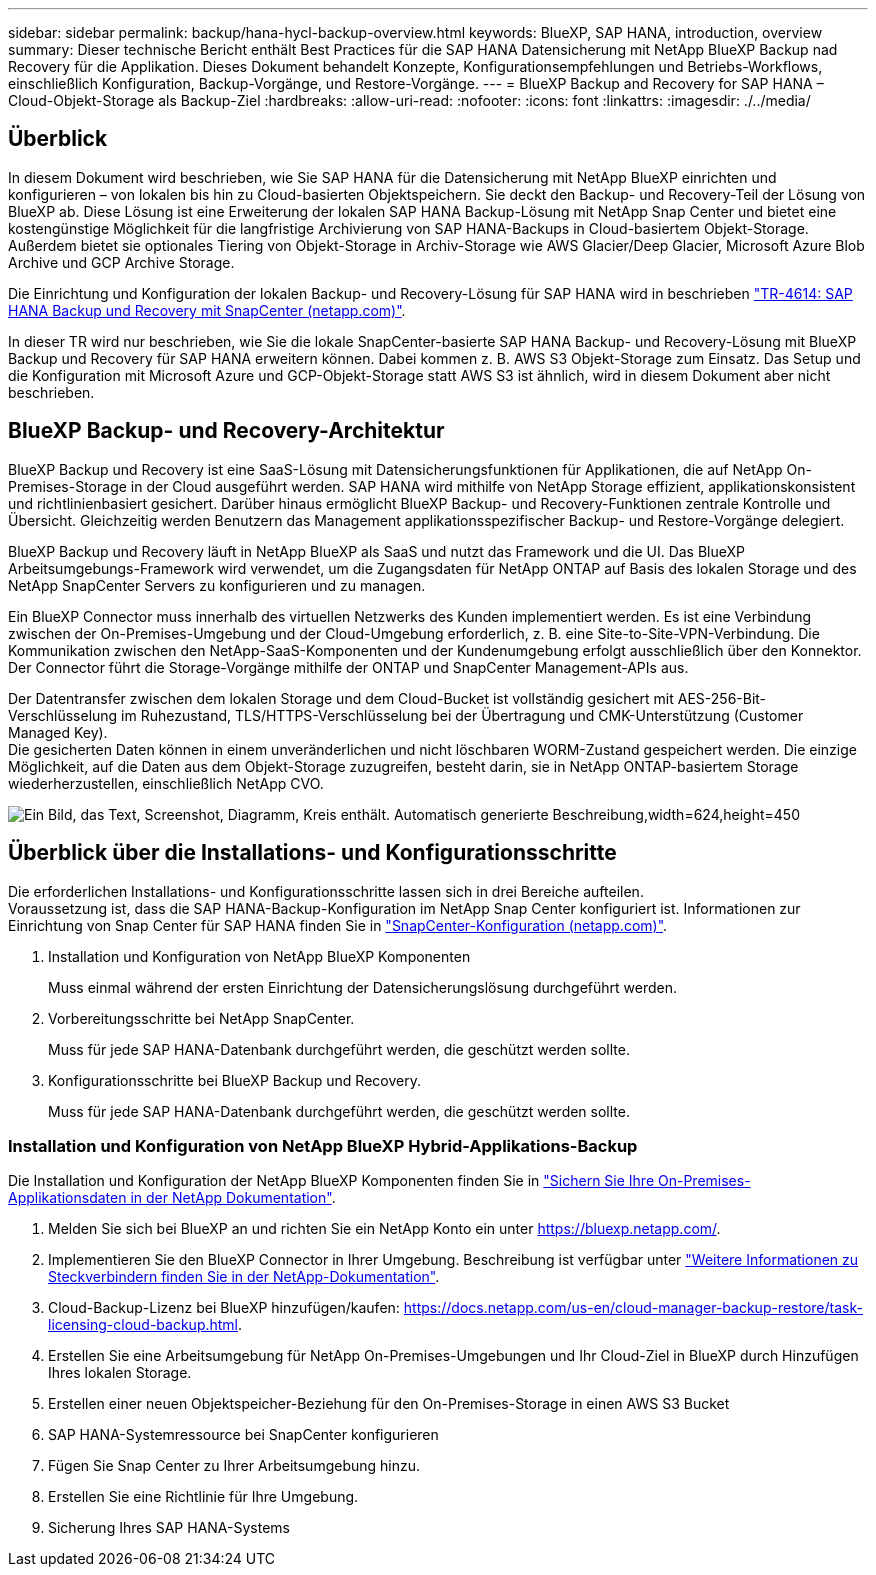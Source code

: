 ---
sidebar: sidebar 
permalink: backup/hana-hycl-backup-overview.html 
keywords: BlueXP, SAP HANA, introduction, overview 
summary: Dieser technische Bericht enthält Best Practices für die SAP HANA Datensicherung mit NetApp BlueXP Backup nad Recovery für die Applikation. Dieses Dokument behandelt Konzepte, Konfigurationsempfehlungen und Betriebs-Workflows, einschließlich Konfiguration, Backup-Vorgänge, und Restore-Vorgänge. 
---
= BlueXP Backup and Recovery for SAP HANA – Cloud-Objekt-Storage als Backup-Ziel
:hardbreaks:
:allow-uri-read: 
:nofooter: 
:icons: font
:linkattrs: 
:imagesdir: ./../media/




== Überblick

In diesem Dokument wird beschrieben, wie Sie SAP HANA für die Datensicherung mit NetApp BlueXP einrichten und konfigurieren – von lokalen bis hin zu Cloud-basierten Objektspeichern. Sie deckt den Backup- und Recovery-Teil der Lösung von BlueXP ab. Diese Lösung ist eine Erweiterung der lokalen SAP HANA Backup-Lösung mit NetApp Snap Center und bietet eine kostengünstige Möglichkeit für die langfristige Archivierung von SAP HANA-Backups in Cloud-basiertem Objekt-Storage. Außerdem bietet sie optionales Tiering von Objekt-Storage in Archiv-Storage wie AWS Glacier/Deep Glacier, Microsoft Azure Blob Archive und GCP Archive Storage.

Die Einrichtung und Konfiguration der lokalen Backup- und Recovery-Lösung für SAP HANA wird in beschrieben https://docs.netapp.com/us-en/netapp-solutions-sap/backup/saphana-br-scs-overview.html#the-netapp-solution["TR-4614: SAP HANA Backup und Recovery mit SnapCenter (netapp.com)"].

In dieser TR wird nur beschrieben, wie Sie die lokale SnapCenter-basierte SAP HANA Backup- und Recovery-Lösung mit BlueXP Backup und Recovery für SAP HANA erweitern können. Dabei kommen z. B. AWS S3 Objekt-Storage zum Einsatz. Das Setup und die Konfiguration mit Microsoft Azure und GCP-Objekt-Storage statt AWS S3 ist ähnlich, wird in diesem Dokument aber nicht beschrieben.



== BlueXP Backup- und Recovery-Architektur

BlueXP Backup und Recovery ist eine SaaS-Lösung mit Datensicherungsfunktionen für Applikationen, die auf NetApp On-Premises-Storage in der Cloud ausgeführt werden. SAP HANA wird mithilfe von NetApp Storage effizient, applikationskonsistent und richtlinienbasiert gesichert. Darüber hinaus ermöglicht BlueXP Backup- und Recovery-Funktionen zentrale Kontrolle und Übersicht. Gleichzeitig werden Benutzern das Management applikationsspezifischer Backup- und Restore-Vorgänge delegiert.

BlueXP Backup und Recovery läuft in NetApp BlueXP als SaaS und nutzt das Framework und die UI. Das BlueXP Arbeitsumgebungs-Framework wird verwendet, um die Zugangsdaten für NetApp ONTAP auf Basis des lokalen Storage und des NetApp SnapCenter Servers zu konfigurieren und zu managen.

Ein BlueXP Connector muss innerhalb des virtuellen Netzwerks des Kunden implementiert werden. Es ist eine Verbindung zwischen der On-Premises-Umgebung und der Cloud-Umgebung erforderlich, z. B. eine Site-to-Site-VPN-Verbindung. Die Kommunikation zwischen den NetApp-SaaS-Komponenten und der Kundenumgebung erfolgt ausschließlich über den Konnektor. Der Connector führt die Storage-Vorgänge mithilfe der ONTAP und SnapCenter Management-APIs aus.

Der Datentransfer zwischen dem lokalen Storage und dem Cloud-Bucket ist vollständig gesichert mit AES-256-Bit-Verschlüsselung im Ruhezustand, TLS/HTTPS-Verschlüsselung bei der Übertragung und CMK-Unterstützung (Customer Managed Key). +
Die gesicherten Daten können in einem unveränderlichen und nicht löschbaren WORM-Zustand gespeichert werden. Die einzige Möglichkeit, auf die Daten aus dem Objekt-Storage zuzugreifen, besteht darin, sie in NetApp ONTAP-basiertem Storage wiederherzustellen, einschließlich NetApp CVO.

image:hana-hycl-back-image1.png["Ein Bild, das Text, Screenshot, Diagramm, Kreis enthält. Automatisch generierte Beschreibung,width=624,height=450"]



== Überblick über die Installations- und Konfigurationsschritte

Die erforderlichen Installations- und Konfigurationsschritte lassen sich in drei Bereiche aufteilen. +
Voraussetzung ist, dass die SAP HANA-Backup-Konfiguration im NetApp Snap Center konfiguriert ist. Informationen zur Einrichtung von Snap Center für SAP HANA finden Sie in https://docs.netapp.com/us-en/netapp-solutions-sap/backup/saphana-br-scs-snapcenter-configuration.html["SnapCenter-Konfiguration (netapp.com)"].

. Installation und Konfiguration von NetApp BlueXP Komponenten
+
Muss einmal während der ersten Einrichtung der Datensicherungslösung durchgeführt werden.

. Vorbereitungsschritte bei NetApp SnapCenter.
+
Muss für jede SAP HANA-Datenbank durchgeführt werden, die geschützt werden sollte.

. Konfigurationsschritte bei BlueXP Backup und Recovery.
+
Muss für jede SAP HANA-Datenbank durchgeführt werden, die geschützt werden sollte.





=== Installation und Konfiguration von NetApp BlueXP Hybrid-Applikations-Backup

Die Installation und Konfiguration der NetApp BlueXP Komponenten finden Sie in https://docs.netapp.com/us-en/cloud-manager-backup-restore/concept-protect-app-data-to-cloud.html#requirements["Sichern Sie Ihre On-Premises-Applikationsdaten in der NetApp Dokumentation"].

. Melden Sie sich bei BlueXP an und richten Sie ein NetApp Konto ein unter https://bluexp.netapp.com/[].
. Implementieren Sie den BlueXP Connector in Ihrer Umgebung. Beschreibung ist verfügbar unter https://docs.netapp.com/us-en/cloud-manager-setup-admin/concept-connectors.html["Weitere Informationen zu Steckverbindern finden Sie in der NetApp-Dokumentation"].
. Cloud-Backup-Lizenz bei BlueXP hinzufügen/kaufen: https://docs.netapp.com/us-en/cloud-manager-backup-restore/task-licensing-cloud-backup.html[].
. Erstellen Sie eine Arbeitsumgebung für NetApp On-Premises-Umgebungen und Ihr Cloud-Ziel in BlueXP durch Hinzufügen Ihres lokalen Storage.
. Erstellen einer neuen Objektspeicher-Beziehung für den On-Premises-Storage in einen AWS S3 Bucket
. SAP HANA-Systemressource bei SnapCenter konfigurieren
. Fügen Sie Snap Center zu Ihrer Arbeitsumgebung hinzu.
. Erstellen Sie eine Richtlinie für Ihre Umgebung.
. Sicherung Ihres SAP HANA-Systems

